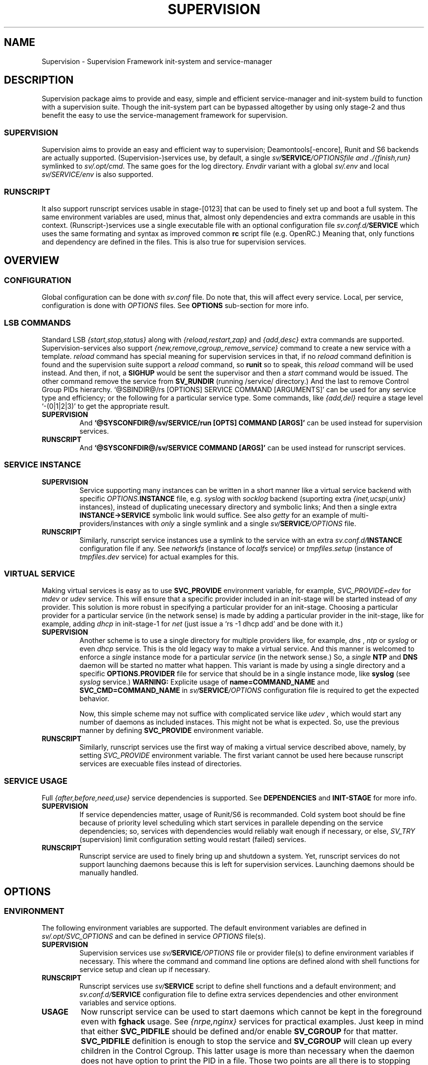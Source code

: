 .\"
.\" CopyLeft (c) 2015-6 tokiclover <tokiclover@gmail.com>
.\"
.\" Distributed under the terms of the 2-clause BSD License
.\"
.pc
.TH SUPERVISION 5 "2016-11-16" "0.12.4" "Supervision Framework"
.SH NAME
Supervision \- Supervision Framework init-system and service-manager
.SH DESCRIPTION
Supervision package aims to provide and easy, simple and efficient
service-manager and init-system build to function with a supervision suite.
Though the init-system part can be bypassed altogether by using only stage-2 and
thus benefit the easy to use the service-management framework for supervision.
.SS SUPERVISION
Supervision aims to provide an easy and efficient way to supervision;
Deamontools[-encore], Runit and S6 backends are actually supported.
(Supervision-)services use, by default, a single \fIsv/\fBSERVICE\fI/OPTIONS\R
file and \fI./{finish,run}\fR symlinked to \fIsv/.opt/cmd\fR.
The same goes for the log directory.
.I Envdir
variant with a global \fIsv/.env\fR and local \fIsv/SERVICE/env\fR is also supported.
.SS RUNSCRIPT
It also support runscript services usable in stage-[0123] that can be used
to finely set up and boot a full system.
The same environment variables are used, minus that, almost only dependencies
and extra commands are usable in this context.
(Runscript-)services use a single executable file with an optional configuration
file \fIsv.conf.d/\fBSERVICE\fR
which uses the same formating and syntax as improved common
.B rc
script file (e.g. OpenRC.) Meaning that, only functions and dependency are
defined in the files. This is also true for supervision services.
.SH OVERVIEW
.SS CONFIGURATION
Global configuration can be done with
.I sv.conf
file. Do note that, this will affect every service.
Local, per service, configuration is done with
.I OPTIONS
files. See
.B OPTIONS
sub-section for more info.
.SS LSB COMMANDS
Standard LSB
.I {start,stop,status}
along with
.I {reload,restart,zap}
and
.I {add,desc}
extra commands are supported.
Supervision-services also support
.I {new,remove,cgroup_remove_service}
command to create a new service with a template.
.I reload
command has special meaning for supervision services in that, if no
.I reload
command definition is found and the supervision suite support a
.I reload
command, so
.B runit
so to speak, this
.I reload
command will be used instead.
And then, if not, a
.B SIGHUP
would be sent the supervisor and then a
.I start
command would be issued.
The other command remove the service from
.B SV_RUNDIR
(running /service/ directory.)
And the last to remove Control Group PIDs hierarchy.
`@SBINDIR@/rs [OPTIONS] SERVICE COMMAND [ARGUMENTS]' can be used for any service
type and efficiency; or the following for a particular service type.
Some commands, like
.I {add,del}
require a stage level
`-(0|1|2|3)' to get the appropriate result.
.TP
.B SUPERVISION
And
.B `@SYSCONFDIR@/sv/SERVICE/run [OPTS] COMMAND [ARGS]'
can be used instead for supervision services.
.TP
.B RUNSCRIPT
And
.B `@SYSCONFDIR@/sv/SERVICE COMMAND [ARGS]'
can be used instead for runscript services.
.SS SERVICE INSTANCE
.TP
.B SUPERVISION
Service supporting many instances can be written in a short manner
like a virtual service backend with specific \fIOPTIONS.\fBINSTANCE\fR
file, e.g.
.I syslog
with
.I socklog
backend (suporting extra
.I {inet,ucspi,unix}
instances),
instead of duplicating unecessary directory and symbolic links;
And then a single extra
.B INSTANCE->SERVICE
symbolic link would suffice.
See also
.I getty
for an example of multi-providers/instances with
.I only
a single symlink and a single \fIsv/\fBSERVICE\fI/OPTIONS\fR
file.
.TP
.B RUNSCRIPT
Similarly, runscript service instances use a symlink to the service with an extra
\fIsv.conf.d/\fBINSTANCE\fR configuration file if any.
See
.I networkfs
(instance of
.I localfs
service) or
.I tmpfiles.setup
(instance of
.I tmpfiles.dev
service) for actual examples for this.
.SS VIRTUAL SERVICE
Making virtual services is easy as to use
.B SVC_PROVIDE
environment variable, for example,
.I SVC_PROVIDE=dev
for
.I mdev
or
.I udev
service. This will ensure that a specific provider included in an init-stage
will be started instead of
.I any
provider. This solution is more robust in specifying a particular provider for
an init-stage. Choosing a particular provider for a particular service (in the
network sense) is made by adding a particular provider in the init-stage, like
for example, adding
.I dhcp
in init-stage-1 for
.I net
(just issue a `rs -1 dhcp add' and be done with it.)
.TP
.B SUPERVISION
Another scheme is to use a single directory for multiple providers like,
for example,
.I dns
,
.I ntp
or
.I syslog
or even
.I dhcp
service. This is the old legacy way to make a virtual service. And this manner
is welcomed to enforce a
.I single
instance mode for a particular
.I service
(in the network sense.) So, a
.I single
.B NTP
and
.B DNS
daemon will be started no matter what happen.
This variant is made by using a single directory and a specific
.B OPTIONS.PROVIDER
file for service that should be in a single instance mode, like
.B syslog
(see
.I syslog
service.)
.B WARNING:
Explicite usage of
.B name=COMMAND_NAME
and
.B SVC_CMD=COMMAND_NAME
in \fIsv/\fBSERVICE\fI/OPTIONS\fR configuration
file is required to get the expected behavior.

Now, this simple scheme may not suffice with complicated service like
.I udev
, which would start any number of daemons as included instaces. This might not
be what is expected. So, use the previous manner by defining
.B SVC_PROVIDE
environment variable.
.TP
.B RUNSCRIPT
Similarly, runscript services use the first way of making a virtual service
described above, namely, by setting
.I SVC_PROVIDE
environment variable. The first variant cannot be used here because runscript
services are execuable files instead of directories.
.SS SERVICE USAGE
Full
.I {after,before,need,use}
service dependencies is supported. See
.B DEPENDENCIES
and
.B INIT-STAGE
for more info.
.TP
.B SUPERVISION
If service dependencies matter, usage of Runit/S6 is recommanded.
Cold system boot should be fine because of priority level scheduling which start
services in parallele depending on the service dependencies; so, services with
dependencies would reliably wait enough if necessary, or else,
.I SV_TRY
(supervision) limit configuration setting would restart (failed) services.
.TP
.B RUNSCRIPT
Runscript service are used to finely bring up and shutdown a system.
Yet, runscript services do not support launching daemons because this is left
for supervision services. Launching daemons should be manually handled.
.SH OPTIONS
.SS ENVIRONMENT
The following environment variables are supported.
The default environment variables are defined in
.I sv/.opt/SVC_OPTIONS
and can be defined in service \fIOPTIONS\fR file(s).
.TP
.B SUPERVISION
Supervision services use \fIsv/\fBSERVICE\fI/OPTIONS\fR
file or provider file(s) to define environment variables if necessary.
This where the command and command line options are defined alond with
shell functions for service setup and clean up if necessary.
.TP
.B RUNSCRIPT
Runscript services use \fIsv/\fBSERVICE\fR script to define shell functions and
a default environment; and  \fIsv.conf.d/\fBSERVICE\fR configuration file to
define extra services dependencies and other environment variables and service
options.
.TP
.B USAGE
Now runscript service can be used to start daemons which cannot be kept in the
foreground even with
.B fghack
usage. See
.I {nrpe,nginx}
services for practical examples. Just keep in mind that either
.B SVC_PIDFILE
should be defined and/or enable
.B SV_CGROUP
for that matter.
.B SVC_PIDFILE
definition is enough to stop the service and
.B SV_CGROUP
will clean up every children in the Control Cgroup. This latter usage is more
than necessary when the daemon does not have option to print the PID in a file.
Those two points are all there is to stopping daemons started as
.I runscript
service instead of
.I supervision
one. There is no hack to try to find the PID of a daemon!
This ability was just added to avoid defining
.I ad infinitum
.B {start,stop}()
shell function. Just define at least
.B SVC_{CMD,OPTS}
and be done with it.
.RE
.TS
tab (@);
l lx.
\fBCOLOR\fR@T{
Enable or disable colored output (default to \fIYES\fR)
T}
\fBSVC_CONFIGFILE\fR@T{
Service configuration file
T}
\fBSVC_COMMANDS\fR@T{
Extra service commands
T}
\fBSVC_STARTED_COMMANDS\fR@T{
Extra started service commands
T}
\fBSVC_STOPPED_COMMANDS\fR@T{
Extra stopped service commands
T}
\fBSVC_DEBUG=Yes\fR@T{
To enable debug mode
T}
\fBSVC_DEPS=No\fR@T{
To disable (or to force for stop phase) dependencies
T}
\fBSVC_NAME\fR@T{
Service name (default to SERVICE directory)
T}
\fBSVC_AFTER\fR@T{
Start service after dependency services
T}
\fBSVC_BEFORE\fR@T{
Start service before dependency services
T}
\fBSVC_USE\fR@T{
Try-to-Start use dependency services if any
T}
\fBSVC_NEED\fR@T{
Require need dependency services to be started
T}
\fBSVC_PROVIDE\fR@T{
Provide this virtual service for dependency use
T}
\fBSVC_REQ_FILES\fR@T{
Service required file-s
T}
\fBSVC_CMD\fR@T{
Command name (default to SERVICE directory)
T}
\fBSVC_OPTS\fR@T{
Command arguments
T}
\fBSVC_USER\fR@T{
\fBUSER\fR to use to run commands
T}
\fBSVC_GROUP\fR@T{
\fBGROUP\fR to use to run commands
T}
\fBSVC_PIDFILE\fR@T{
PID file of (supervised) service (internaly overrided)
T}
\fBRC_OPTS=Yes\fR@T{
To enable support for OpenRC configuration files
T}
.TE

The following environment variables are only relevant for
.B SUPERVISION
services; many of which have default sane values (see
.I SVC_OPTIONS
for the default values before overriding any.)
.RE
.TS
tab (@);
l lx.
\fBENV_DIR=Yes\fR@T{
To enable \fIenvdir\fR support mode
T}
\fBENV_CMD\fR@T{
Envdir command (default to [\fIenvdir sv/.env\fR][\fIenvdir sv/\fBSERVICE\fI/env\fR])
T}
\fBENV_OPTS\fR@T{
Envdir arguments
T}
\fBPRE_CMD\fR@T{
Pre-launch command
T}
\fBPRE_OPTS\fR@T{
Pre-launch arguments
T}
\fBFIN_CMD\fR@T{
Finish command
T}
\fBFIN_OPTS\fR@T{
Finish arguments
T}
\fBLOG_CMD\fR@T{
Log (run) command
T}
\fBLOG_OPTS\fR@T{
Log (run) arguments
T}
\fBLOG_FIN_CMD\fR@T{
Log (finish) command
T}
\fBLOG_FIN_OPTS\fR@T{
Log (finish) arguments
T}
\fBLOG_PRE_CMD\fR@T{
Log Pre-launch command
T}
\fBLOG_PRE_OPTS\fR@T{
Log Pre-launch arguments
T}
\fBLOG_SIZE\fR@T{
File size limit for log rotation
T}
\fBLOG_STATE\fR@T{
Status options to use (default is \fISTAT\fR)
T}
\fBLOG_PREFIX\fR@T{
Prefix to use for logging
T}
\fBLOG_PROC\fR@T{
Processor command to use for log rotation
T}
\fBLOG_ARGS\fR@T{
Base options to use besides those defined in \fILOG_{SIZE,PROC}\fR
T}
\fBLOGDIR\fR@T{
Default log directory (default to \fI/var/log\fr)
T}
\fBSVC_WAIT_DOWN\fR@T{
Delay to wait the command to be down (default 10 seconds)
T}
\fBSVC_WAIT_UP\fR@T{
Delay to wait the command to be up (default 10 seconds)
T}
.TE
.SS FUNCTIONS
Extra service commands along with supported functions are defined as shell functions.
.B WARNING:
A few functions starting with 
.I {env,svc,rs}_
prefix are used for internal usage;
and thus are reserved for futur usage;
use `sv.vim' file type plugin or look at it to get a list of functions/keywords.
(\fI{del,set}_env\fR shell functions are also reserved for internal usage.
\fI{checkpath,{fstab,mount}info,service,waitfile}\fR have shell fnctions of the same name to
bypass shell path look up for efficiency.)
And then, a few functions name have special meaning; read the following for more
information.
.TS
tab (@);
l lx.
\fBreload\fR@T{
Reload function for ./run (supervision) or runscript service
T}
\fBstart_pre\fR@T{
Setup function for ./run (supervision) or start() (runscript)
T}
\fBstart_post\fR@T{
Clean up function for ./run (supervision) or start() (runscript)
T}
\fBstop_pre\fR@T{
Setup function for ./finish (supervision) or stop() (runscript)
T}
\fBstop_post\fR@T{
Clean up function for ./finish (supervision) or stop() (runscript)
T}
.TE

.TP
.B SUPERVISION
Those two shell functions can be used for logdir setup and clean up for supervision
services; there are no meaning for runscript services and thus are not supported.
.TS
tab (@);
l lx.
\fBlog_start_pre\fR@T{
Setup function for (log) ./run
T}
\fBlog_stop_post\fR@T{
Clean up function for (log) ./finish
T}
.TE

See
.B sv/.opt/SVC_OPTIONS
for the default and
.B OPTIONS
file for services like
.I acpid,
.I cron,
.I cgred,
.I dbus,
.I sshd
for practical examples.
.TP
.B RUNSCRIPT
Standard
.I {restart,start,stop}
along with
.I {start,stop}_{pre,post}
(set/clean up) functions are supported.
.TS
tab (@);
l lx.
\fBstart\fR@T{
Start shell function (preceded and followed by a set/clean up functions if any.)
T}
\fBstop\fR@T{
Same as above for stop shell function.
T}
\fBrestart\fR@T{
Custom stop/start command if any (default is \fI{stop,start}\R)
T}
.TE
.SS BUILTINS
.TS
tab (@);
l lx.
\fBinfo [MESSAGE]\fR@T{
Print notice message to standard output
T}
\fBwarn [MESSAGE]\fR@T{
Print warning message to standard output
T}
\fBerror [MESSAGE]\fR@T{
Print error message to standard error
T}
\fBbegin [MESSAGE]\fR@T{
Print beginning message to standard output
T}
\fBend [MESSAGE]\fR@T{
Print ending message to standard output
T}
\fBfstabinfo [OPTIONS] MOUNTPOINTS\fR@T{
Get information of fstab(5) entries
T}
\fBmountinfo [OPTIONS] MOUNTPOINTS\fR@T{
Get information of current mountpoints
T}
\fBdevice_info [-a|--all] DEVICES\fR@T{
Probe /proc/{devices,misc} device info
T}
\fBSOURCE [-e|-d] FILES\fR@T{
Source wrapper (with file existance check)
T}
\fBenv_svc VARS\fR@T{
Save persistent environment variables
T}
\fBdel_env VARS\fR@T{
Remove persistent environment variables
T}
\fBsvc_down -(d|r)\fR@T{
Set up a service as down (SUPERVISION)
T}
\fBsvc_mark -(S|d|f|s|u)\fR@T{
Set defined service status
T}
\fBsvc_state -(a|d|e|f|s)\fR@T{
Get defined service status
T}
\fBsvc_del\fR@T{
Remove service from runlevel directory
T}
\fBsvc_remove\fR@T{
Clean up service from running directory
T}
\fBsvc_wait [-E] TIMEOUT FILE\fR@T{
Wait a service file to appear or disapear--with \fI-E\fR option
T}
\fBsvc_zap\fR@T{
Remove temporary service files
T}
\fBwaitfile [-m] [-E] TIMEOUT FILE\fR@T{
Wait for file to appear or disapear--with \fI-E\fR option
T}
.TE
.TP
.B SUPERVISION
.TS
tab (@);
l lx.
\fBenv_sv\fR@T{
Save (global) persistent environment variables
T}
\fBsvc_cmd\fR@T{
Run a supervision service command
T}
.TE
.TP
.B RUNSCRIPT
.TS
tab (@);
l lx.
\fBenv_rs\fR@T{
Save (global) persistent environment variables
T}
\fBrs_cmd\fR@T{
Run a runscript service command
T}
.TE
.SS DEPENDENCIES
Standard
.I {after,before,need,use}
service dependencies is supported.
Still, supervision scan model has the major advantage of parallel
service management making it simple and cheap to implement but
.I before
dependency type.
And then,
.B RS_PARALLEL
configuration setting can be enabled to start everything
in parallel. This choice is practicable if before style dependency is not used;
because after counterpart can be used instead. And this note is only valid when
starting a particular service individually, not when starting a stage level.

Mixed service dependencies is also supported. However, this is usable
only in stage-[12] because of
.B svscan
ties to stage-2, and, once stage-3
is reached, system shutdown is triggered; so, no dependency handling can be
done there without a running
.B svscan.
Actually,
.B svscan
if executed as early as possible in stage-1 after starting
runscript services in stage-0 to fully bring up an initialized and usable system.
.SS INIT-STAGE
Superivision is organized in three distinct init-stage;
one for system boot; second for system running state;
third for system shutdown.
An extended stage-0 (system initialization) is also supported.
This is where
.I {dev{,fs},sysfs}
et al. runscript services should live in.
Booting with
.B mdev
as device manager work as expected even with
.B device-mapper
and
.B dmcrypt
compiled with udev support. And then,
.B stage-0 (sysinit)
is very short before a supervised device manager is started. So, having, say,
.B udev
in stage-1 would still work as expected.

.B WARNING:
.I udev
cannot be added to stage-0, nor can the
.I dev
virtual service used for this case, because the service won't start untill
stage-1.
.SS RUNLEVELS
.I {sysinit,boot,default,nonetwork,shutdown,reboot,single,nonetwork}
run levels are supported.
Extra services that should be started in
.I single
run levels should be added into
.I SV_SVCDIR/.single
like
.I sulogin
service in
.I single
level. And there is no command to do this... so, manual addition is required
hre. It's just a matter of adding symbolic links like
`ln -s @SYSCONFDIR@/sv/sulogin @SYSCONFDIR@/etc/sv/.single'.
In fact,
.B sysinit
runlevel is stage-0;
.B boot
runlevel is tage-1;
.B default
runlevel is stage-2;
.B {nonetwork,single}
is only a modified
.B boot
runlevel without network services. So, in practice,
.B {nonetwork,single}
replace
.B boot
runlevel to be able to repair a system.
See \fBrs\gR(8) for more inforation about sysvinit compatible runlevels.
.SH CONTROL GROUPS RESOURCE MANAGEMENT
.SS OVERVIEW
Supervision Framework support CGroup. CGroup support is autodected on
start up on Linux. Just enable kernel CGroup support to benefit CGroup resource
management. Or else, forcibly disable in
.B sv.conf
by setting
.B SV_CGROUP=No.
Set
.B CGROUP_INHERIT=Yes
to inherit other CGroups, and/or
.B CGROUP_CLEANUP=Yes
to clean up child processes of a \fIgroup\fR or supervised process (in ./finish.)

Global
.B (SVC_OPTIONS/sv.conf)
and Local
.B (OPTIONS)
Resource Management Settings is supported e.g.
.RB CGROUP_CPU='cpu.shares\ 256'.
Multi-value of a parameter is supported along with sets of multi-parameter-value.
.SS ENVIRONMENT
See the following table and Linux Documentation for more info on Resource Controllers.
.TS
tab (@);
l lx.
\fBCGROUP_BLKIO\fR@T{
Use Block IO Controller to manage resource for service(s)
T}
\fBCGROUP_CPU\fR@T{
Use CPU Controller to manage resource for service(s)
T}
\fBCGROUP_CPUACCT\fR@T{
Use CPU Accounting Controller to manage resource for service(s)
T}
\fBCGROUP_CPUSET\fR@T{
Use CPU Sets Controller to manage resource for service(s)
T}
\fBCGROUP_DEVICES\fR@T{
Use Device Whitlist Controller to manage resource for service(s)
T}
\fBCGROUP_MEMORY\fR@T{
Use Memory Controller to manage resource for service(s)
T}
\fBCGROUP_NET_CLS\fR@T{
Use Network Classifier to manage resource for service(s)
T}
\fBCGROUP_NET_PRIO\fR@T{
Use Network Priority to manage resource for service(s)
T}
.TE
.SS SERVICE
CGRED (CGroup Rules Engine Daemon) service is another alternative to CGroup
with finely grained rules and automatic PIDs classification.
However, libcgroup should be installed beforehand.

Something like the following can be used to put supervisor processes in CGroup:
.nf
--[cgconfig.conf]--
group supervisor {
  "name=supervision" {
  }
}
--[EOF]--
--[cgrules.conf]--
*:runsv  supervision   supervisor/
--[EOF]--
.fi
Replace
.IR runsv
with
.IR supervise
for daemontools[-encore] or
.IR s6-supervise
for S6.
See cgconfig.conf(5) and enable cgred service.

This is only necessary if not using the bundled Init-Stage-2 which have CGroup
support: child process (supervisor) will naturally inherit supervision CGroup.
.SH FILES
.SS @SBINDIR@
.TP
.I rs
Multi-purpose binary to run either stage-[0123] or service command, e.g.
`rs -1 zramfs add' to add
.B zramfs
service to stage-1 (boot run level); `rs acpid start' or `rs -2 stage' to start
daemons and default services (default run level.)
.SS @SYSCONFDIR@
.TP
.I sv.conf
Supervision global configuration file
.TP
.I sv.conf.d/\ (SV_CFGDIR)
Runscript local configuration files directory
.TP
.I sv/\ (SV_SVCDIR)
See RS_SVCDIR/.stage-{0,1,2,3} for active services.
Use `rs -{0|1|2|3} SERVICE add` to add a particular service to a particular
stage or runlevel.
.B Init-stage-0
is ready to use;
.B init-stage-1
can be modified to include services like
.B {zramfs,zfs,zpool,unionfs,device-mapper,raid}
and so on; likewise for
.B init-stage-2.
.TP
.B RUNSCRIPT SERVICES (included services)
.RB [\| clock \|]\ \c
.RB [\| console \|]\ \c
.RB [\| devfs \|]\ \c
.RB [\| dmesg \|]\ \c
.RB [\| hostname \|]\ \c
.RB [\| kmod \|]\ \c
.RB [\| kmod-static-nodes \|]\ \c
.RB [\| localfs \|]\ \c
.RB [\| loopback \|]\ \c
.RB [\| miscfs \|]\ \c
.RB [\| mtab \|]\ \c
.RB [\| networkfs \|]\ \c
.RB [\| nginx \|]\ \c
.RB [\| nrpe \|]\ \c
.RB [\| procfs \|]\ \c
.RB [\| rootfs \|]\ \c
.RB [\| swaps \|]\ \c
.RB [\| swapfiles \|]\ \c
.RB [\| sysctl \|]\ \c
.RB [\| sysfs \|]\ \c
.RB [\| tmpdirs \|]\ \c
.RB [\| tmpfiles.dev \|]\ \c
.RB [\| tmpfiles.setup \|]\ \c
.RB [\| zfs \|]\ \c
.RB [\| zfs-share \|]\ \c
.RB [\| zpool \|]\ \c
.RB (LINUX:[\| device-mapper \|]\ \c
.RB [\| dmcrypt \|]\ \c
.RB [\| ipset \|]\ \c
.RB [\| ip[6]tables \|]\ \c
.RB [\| lvm \|]\ \c
.RB [\| mdev \|]\ \c
.RB [\| raid \|]\ \c
.RB [\| unionfs \|]\ \c
.RB [\| zramfs \|])
.TP
.B SUPERVISION SERVICES (included service)
.RB [\| apache2 \|]\ \c
.RB [\| atd \|]\ \c
.RB [\| cron \|]\ \c
.RB [\| cupsd \|]\ \c
.RB [\| cups-browsed \|]\ \c
.RB [\| dhcp \|]\ \c
.RB [\| dhcpd \|]\ \c
.RB [\| dhcrelay \|]\ \c
.RB [\| dbus \|]\ \c
.RB [\| dns \|]\ \c
.RB [\| getty \|]\ \c
.RB [\| git-daemon \|]\ \c
.RB [\| gpm \|]\ \c
.RB [\| hostapd \|]\ \c
.RB [\| inetd \|]\ \c
.RB [\| initctl \|]\ \c
.RB [\| libvirtd \|]\ \c
.RB [\| httpd \|]\ \c
.RB [\| mysql \|]\ \c
.RB [\| nagios \|]\ \c
.RB [\| ntp \|]\ \c
.RB [\| pcscd \|]\ \c
.RB [\| php-fpm5.6 \|]\ \c
.RB [\| postgresql-9.6 \|]\ \c
.RB [\| rrdcached \|]\ \c
.RB [\| rsync-daemon \|]\ \c
.RB [\| saned \|]\ \c
.RB [\| sshd \|]\ \c
.RB [\| spawn-fcgi \|]\ \c
.RB [\| snmpd \|]\ \c
.RB [\| sulogin \|]\ \c
.RB [\| syslog \|]\ \c
.RB [\| virtlockd \|]\ \c
.RB [\| virtlogd \|]\ \c
.RB [\| wpa_supplicant \|]\ \c
.RB [\| xdm \|]\ \c
.RB [\| zed \|]\ \c
.RB (LINUX:\ [\| acpid \|]\ \c
.RB [\| cgred \|]\ \c
.RB [\| udev \|]\ \c
.RB [\| udev-monitor \|])
.TP
.I .lib/
Symbolic link to
.B SV_LIBDIR
.TP
.I runit/{1,2,3,ctraltdel}
Init-Stage-{1,2,3} files to handle system boot/shutdown and supervisor; and
C-ALT-DEL signal handler for shutdown and reboot.
.TP
.I s6/{init-stage-1,crash,finish}
Init-stage-{1,2,3} files to handle system boot, reboot and shutdown and
supervisor crashes.
.TP
.I {conf,init}.d/supervision
Supervision init script service for OpenRC
.SS SV_SVCDIR/.opt/
.TP
.I cmd
Default sv/SERVICE/{,log/}{finish,run} commands
.TP
.I SVC_BACKEND
Specific supervision (backend) environment
.TP
.I SVC_OPTIONS
Default service (OPTIONS) environment
.SS @RUNDIR@/sv/ (SV_RUNDIR)
Default run time '/service/' directory
.SS @LIBDIR@/sv/\ (SV_LIBDIR)
SUPERVISION library directory
.SS SV_LIBDIR/bin/
.TP
.I checkpath
Simple and cheap checkpath/mktemp binary
.TP
.I fstabinfo
Simple and cheap fstab(5) utility
.TP
.I mountinfo
Simple and cheap mountpoints utility
.TP
.I waitfile
Simple and cheap wait file utility (alternative to \fIsvc_wait\fR shell function)
.TP
.B SYMLINKS\ (backend binary symlinks)
.RB \| envdir \|\ \c
.RB \| envuidgid \|\ \c
.RB \| fghack \|\ \c
.RB \| pgrphack \|\ \c
.RB \| setlock \|\ \c
.RB \| setuidgid \|\ \c
.RB \| softlimit \|
.SS SV_LIBDIR/sbin/
.TP
.I service
Compatiblity SystemV symlink so that `servce SERVICE COMMAND' would work as
expected on SystemV system. This symlink may copied to
.I /sbin
system directory or the add $LIBDIR/bin:$LIBDIR/sbin to PATH environment variable.
.TP
.I sv-config
`sv/.lib/sbin/sv-config [--log] SERVICE new' to create a new supervision service;
and `sv-config -S runit' to set up specific supervision backend (supervision suite).
.TP
.I sv-shutdown
Simple utility to handle system halt or reboot. It could be symlinked to
.B /sbin/{halt,shutdown,reboot}
to get SystemV interface... minor no compatible command line options.
.SS SV_LIBDIR/sh/
.TP
.I dep
Simple script to list dependencies
.TP
.I cgroup-release-agent
CGroup Release Agent script
.TP
.I init-stage
Init-stage-[123] handler for supervision
.TP
.I cgroup-functions
CGroup Functions/helper library
.TP
.I functions
Generic Functions/Helpers library
.TP
.I runscript
Run-script helper utility
.TP
.I runscript-functions
Run-script Functions/helpers library
.TP
.I supervision-functions
Supervision Functions/Helpers library
.TP
.I tmpfiles
Tmpfiles utility for SystemD tmpfiles.d compatiblity
.SH "SEE ALSO"
.BR rs (8),
.BR (shell:)
.BR sh (1p)
.BR (deamontools[-encore]:)
.BR \%svc (8),
.BR \%multilog (8),
.BR \%svscan (8),
.BR (runit:)
.BR \%sv (8),
.BR \%svlogd (8),
.BR \%runsvdir (8),
.BR (s6:)
.BR \%s6-svc (8),
.BR \%s6-log (8),
.BR \%s6-svscan (8),
.SH AUTHORS
tokiclover <tokiclover@supervision.project>
.\"
.\" vim:fenc=utf-8:ft=groff:ci:pi:sts=2:sw=2:ts=2:expandtab:
.\"
